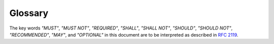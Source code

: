 .. _glossary:

Glossary
========

The key words *"MUST"*, *"MUST NOT"*, *"REQUIRED"*, *"SHALL"*, *"SHALL NOT"*, *"SHOULD"*,
*"SHOULD NOT"*, *"RECOMMENDED"*,  *"MAY"*, and *"OPTIONAL"* in this document are to be
interpreted as described in :rfc:`2119`.

.. glossary::
    :sorted:

    Client
        An application which connects to the MetricQ network.
        It is uniquely identified on the network by its :term:`Token`.
        Clients may produce and consume data (see :term:`Source`, :term:`Sink`) or perform management task (see :term:`Manager`).

    Sink
        A :term:`Client` which receives :term:`Data Points <Data Point>` for one or several :term:`Metrics<Metric>` provided by other clients on the network.

        Use :class:`metricq.Sink` to build your own Sinks;
        see :ref:`sink-how-to` for a quick how-to.

    Source
        A a :term:`Client` which produces :term:`Data Points <Data Point>` for one or several :term:`Metrics<Metric>` which are then available for consumption by other Clients on the network.

    Data Point
        A *time-value pair*, describing a measurement of a measurand at a specific point in time.

    Metric
        A *named* series of *time-value pairs*, called :term:`Data Points<Data Point>`.
        Metrics are at the core of the MetricQ data exchange.
        They describe how one specific *measurand* (e.g. the temperature in room E27 in ℃, CPU utilization on system ``hal-9000`` in %) evolves over time.
        Clients must ensure the following properties for metrics they produce:

        Metric names must be *unique* on the network
            For any metric :math:`m`, at any point in time, there shall be *at most one* :term:`Source` online which produces data points for :math:`m`.
            A single source may of course produce values for many distinct metrics.

        Any valid Metric must be *strongly chronologically increasing*:
            Suppose :math:`(t₁, v₁)` and :math:`(t₂, v₂)` are two Data Points of the same Metric.
            If :math:`(t₁, v₁)` is sent to the network *before* :math:`(t₂, v₂)`, then it is necessary that :math:`t₁ < t₂`.

    Token
        A string uniquely identifying a :term:`Client` on the MetricQ network.

        Tokens shall be *unique* on the network:
            Any set of Clients online at the the same time must have distinct Tokens.

        Tokens should be formatted in |kebab-case|_ and have a *prefix* identifying the type of source:
            Examples of good client tokens are:

            * ``source-hal-9000-sysinfo``: a :term:`Source` measuring system information of the system ``hal-9000``, for example CPU utilization, free disc space, etc.
            * ``sink-websocket-sysinfo-display``: a :term:`Sink` build with |metricq-sink-websocket|_ that streams system information to a web frontend for display

        Sometimes it is desirable for multiple instances of the same Client to be online at same.
        For example, there might be multiple users using the example Sink from :ref:`sink-how-to` at the same time to debug metric data.
        In this case it is important to distinguish different instances.
        In the above example, this is done automatically.

        Multiple instances of the same Client shall be distinguished by a unique suffix:
            Append a UUID, version 4 (according to :rfc:`4122#section-4.1.3`) as a hex string to the token like so::

                client-example-4198bdddab794e9f8d774a590651cdc1

.. |metricq-sink-websocket| replace:: ``metric-sink-websocket``
.. _metricq-sink-websocket: https://github.com/metricq/metricq-sink-websocket
.. |kebab-case| replace:: ``kebab-case``
.. _kebab-case:  https://en.wiktionary.org/wiki/kebab_case
